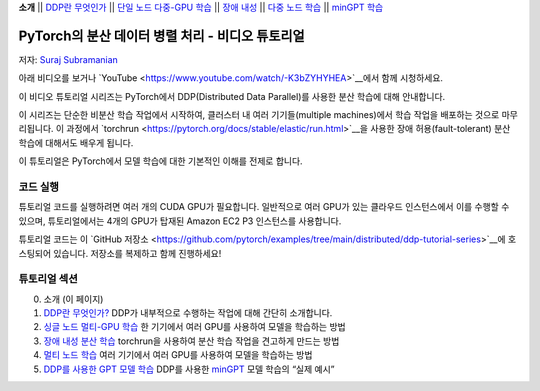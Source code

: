 **소개** \|\| `DDP란 무엇인가 <ddp_series_theory.html>`__ \|\|
`단일 노드 다중-GPU 학습 <ddp_series_multigpu.html>`__ \|\|
`장애 내성 <ddp_series_fault_tolerance.html>`__ \|\|
`다중 노드 학습 <../intermediate/ddp_series_multinode.html>`__ \|\|
`minGPT 학습 <../intermediate/ddp_series_minGPT.html>`__

PyTorch의 분산 데이터 병렬 처리 - 비디오 튜토리얼
=====================================================

저자: `Suraj Subramanian <https://github.com/suraj813>`__

아래 비디오를 보거나 `YouTube <https://www.youtube.com/watch/-K3bZYHYHEA>`__에서 함께 시청하세요.

.. raw:: html

   <div style="margin-top:10px; margin-bottom:10px;">
     <iframe width="560" height="315" src="https://www.youtube.com/embed/-K3bZYHYHEA" frameborder="0" allow="accelerometer; encrypted-media; gyroscope; picture-in-picture" allowfullscreen></iframe>
   </div>

이 비디오 튜토리얼 시리즈는 PyTorch에서 DDP(Distributed Data Parallel)를 사용한 분산 학습에 대해 안내합니다.

이 시리즈는 단순한 비분산 학습 작업에서 시작하여, 클러스터 내 여러 기기들(multiple machines)에서 학습 작업을 배포하는 것으로 마무리됩니다. 이 과정에서 `torchrun <https://pytorch.org/docs/stable/elastic/run.html>`__을 사용한 장애 허용(fault-tolerant) 분산 학습에 대해서도 배우게 됩니다.

이 튜토리얼은 PyTorch에서 모델 학습에 대한 기본적인 이해를 전제로 합니다.

코드 실행
--------

튜토리얼 코드를 실행하려면 여러 개의 CUDA GPU가 필요합니다. 일반적으로 여러 GPU가 있는 클라우드 인스턴스에서 이를 수행할 수 있으며, 튜토리얼에서는 4개의 GPU가 탑재된 Amazon EC2 P3 인스턴스를 사용합니다.

튜토리얼 코드는 이 `GitHub 저장소 <https://github.com/pytorch/examples/tree/main/distributed/ddp-tutorial-series>`__에 호스팅되어 있습니다. 저장소를 복제하고 함께 진행하세요!

튜토리얼 섹션
--------------

0. 소개 (이 페이지)
1. `DDP란 무엇인가? <ddp_series_theory.html>`__ DDP가 내부적으로 수행하는 작업에 대해 간단히 소개합니다.
2. `싱글 노드 멀티-GPU 학습 <ddp_series_multigpu.html>`__ 한 기기에서 여러 GPU를 사용하여 모델을 학습하는 방법
3. `장애 내성 분산 학습 <ddp_series_fault_tolerance.html>`__ torchrun을 사용하여 분산 학습 작업을 견고하게 만드는 방법
4. `멀티 노드 학습 <../intermediate/ddp_series_multinode.html>`__ 여러 기기에서 여러 GPU를 사용하여 모델을 학습하는 방법
5. `DDP를 사용한 GPT 모델 학습 <../intermediate/ddp_series_minGPT.html>`__ DDP를 사용한 `minGPT <https://github.com/karpathy/minGPT>`__ 모델 학습의 “실제 예시”
